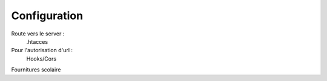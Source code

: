 ###################
Configuration
###################

Route vers le server : 
    .htacces

Pour l'autorisation d'url :
    Hooks/Cors

Fournitures scolaire